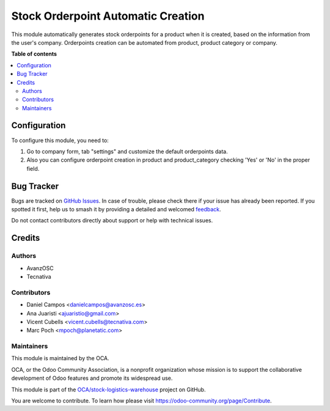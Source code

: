 ===================================
Stock Orderpoint Automatic Creation
===================================

.. 
   !!!!!!!!!!!!!!!!!!!!!!!!!!!!!!!!!!!!!!!!!!!!!!!!!!!!
   !! This file is generated by oca-gen-addon-readme !!
   !! changes will be overwritten.                   !!
   !!!!!!!!!!!!!!!!!!!!!!!!!!!!!!!!!!!!!!!!!!!!!!!!!!!!
   !! source digest: sha256:2f8f2862ad62f2d7cd1a3c56bef7825e8da3712b22fb4345b758e510b99dcc0c
   !!!!!!!!!!!!!!!!!!!!!!!!!!!!!!!!!!!!!!!!!!!!!!!!!!!!

.. |badge1| image:: https://img.shields.io/badge/maturity-Beta-yellow.png
    :target: https://odoo-community.org/page/development-status
    :alt: Beta
.. |badge2| image:: https://img.shields.io/badge/licence-AGPL--3-blue.png
    :target: http://www.gnu.org/licenses/agpl-3.0-standalone.html
    :alt: License: AGPL-3
.. |badge3| image:: https://img.shields.io/badge/github-OCA%2Fstock--logistics--warehouse-lightgray.png?logo=github
    :target: https://github.com/OCA/stock-logistics-warehouse/tree/12.0/stock_orderpoint_automatic_creation
    :alt: OCA/stock-logistics-warehouse
.. |badge4| image:: https://img.shields.io/badge/weblate-Translate%20me-F47D42.png
    :target: https://translation.odoo-community.org/projects/stock-logistics-warehouse-12-0/stock-logistics-warehouse-12-0-stock_orderpoint_automatic_creation
    :alt: Translate me on Weblate
.. |badge5| image:: https://img.shields.io/badge/runboat-Try%20me-875A7B.png
    :target: https://runboat.odoo-community.org/builds?repo=OCA/stock-logistics-warehouse&target_branch=12.0
    :alt: Try me on Runboat

|badge1| |badge2| |badge3| |badge4| |badge5|

This module automatically generates stock orderpoints for a product when it is
created, based on the information from the user's company.
Orderpoints creation can be automated from product, product category or company.

**Table of contents**

.. contents::
   :local:

Configuration
=============

To configure this module, you need to:

#. Go to company form, tab "settings" and customize the default orderpoints
   data.
#. Also you can configure orderpoint creation in product and product_category
   checking 'Yes' or 'No' in the proper field.

Bug Tracker
===========

Bugs are tracked on `GitHub Issues <https://github.com/OCA/stock-logistics-warehouse/issues>`_.
In case of trouble, please check there if your issue has already been reported.
If you spotted it first, help us to smash it by providing a detailed and welcomed
`feedback <https://github.com/OCA/stock-logistics-warehouse/issues/new?body=module:%20stock_orderpoint_automatic_creation%0Aversion:%2012.0%0A%0A**Steps%20to%20reproduce**%0A-%20...%0A%0A**Current%20behavior**%0A%0A**Expected%20behavior**>`_.

Do not contact contributors directly about support or help with technical issues.

Credits
=======

Authors
~~~~~~~

* AvanzOSC
* Tecnativa

Contributors
~~~~~~~~~~~~

* Daniel Campos <danielcampos@avanzosc.es>
* Ana Juaristi <ajuaristio@gmail.com>
* Vicent Cubells <vicent.cubells@tecnativa.com>
* Marc Poch <mpoch@planetatic.com>

Maintainers
~~~~~~~~~~~

This module is maintained by the OCA.

.. image:: https://odoo-community.org/logo.png
   :alt: Odoo Community Association
   :target: https://odoo-community.org

OCA, or the Odoo Community Association, is a nonprofit organization whose
mission is to support the collaborative development of Odoo features and
promote its widespread use.

This module is part of the `OCA/stock-logistics-warehouse <https://github.com/OCA/stock-logistics-warehouse/tree/12.0/stock_orderpoint_automatic_creation>`_ project on GitHub.

You are welcome to contribute. To learn how please visit https://odoo-community.org/page/Contribute.
